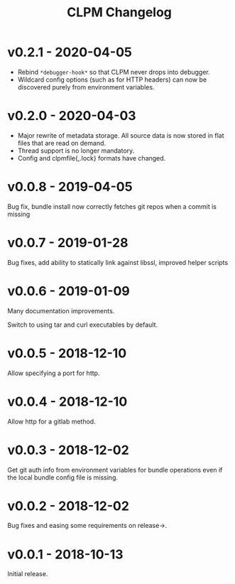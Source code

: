 #+TITLE: CLPM Changelog

* v0.2.1 - 2020-04-05

  + Rebind =*debugger-hook*= so that CLPM never drops into debugger.
  + Wildcard config options (such as for HTTP headers) can now be discovered
    purely from environment variables.

* v0.2.0 - 2020-04-03

  + Major rewrite of metadata storage. All source data is now stored in flat
    files that are read on demand.
  + Thread support is no longer mandatory.
  + Config and clpmfile{,.lock} formats have changed.

* v0.0.8 - 2019-04-05
  Bug fix, bundle install now correctly fetches git repos when a commit is missing
* v0.0.7 - 2019-01-28
  Bug fixes, add ability to statically link against libssl, improved helper scripts
* v0.0.6 - 2019-01-09
  Many documentation improvements.

  Switch to using tar and curl executables by default.
* v0.0.5 - 2018-12-10
  Allow specifying a port for http.
* v0.0.4 - 2018-12-10
  Allow http for a gitlab method.
* v0.0.3 - 2018-12-02
  Get git auth info from environment variables for bundle operations even if the
  local bundle config file is missing.
* v0.0.2 - 2018-12-02
  Bug fixes and easing some requirements on release->.
* v0.0.1 - 2018-10-13
  Initial release.
